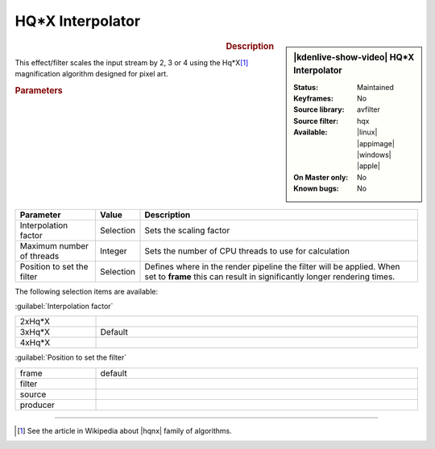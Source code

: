 .. meta::

   :description: Kdenlive Video Effects - HQ*X Interpolator
   :keywords: KDE, Kdenlive, video editor, help, learn, easy, effects, filter, video effects, image adjustment, hqx interpolator

.. metadata-placeholder

   :authors: - Bernd Jordan (https://discuss.kde.org/u/berndmj)

   :license: Creative Commons License SA 4.0


.. |hqnx| raw:: html

   <a href="https://en.wikipedia.org/wiki/Pixel-art_scaling_algorithms#hqnx_family" target="_blank">Maxim Stepin's hqnx</a>


HQ*X Interpolator
=================

.. figure:: /images/effects_and_compositions/kdenlive2304_effects-hqx_interpolator.webp
   :width: 365px
   :figwidth: 365px
   :align: left
   :alt: kdenlive2304_effects-hqx_interpolator

.. sidebar:: |kdenlive-show-video| HQ*X Interpolator

   :**Status**:
      Maintained
   :**Keyframes**:
      No
   :**Source library**:
      avfilter
   :**Source filter**:
      hqx
   :**Available**:
      |linux| |appimage| |windows| |apple|
   :**On Master only**:
      No
   :**Known bugs**:
      No

.. rst-class:: clear-both


.. rubric:: Description

This effect/filter scales the input stream by 2, 3 or 4 using the Hq*X\ [1]_ magnification algorithm designed for pixel art.


.. rubric:: Parameters

.. list-table::
   :header-rows: 1
   :width: 100%
   :widths: 20 10 70
   :class: table-wrap

   * - Parameter
     - Value
     - Description
   * - Interpolation factor
     - Selection
     - Sets the scaling factor
   * - Maximum number of threads
     - Integer
     - Sets the number of CPU threads to use for calculation
   * - Position to set the filter
     - Selection
     - Defines where in the render pipeline the filter will be applied. When set to **frame** this can result in significantly longer rendering times.

The following selection items are available:

:guilabel:`Interpolation factor`

.. list-table::
   :width: 100%
   :widths: 20 80
   :class: table-wrap

   * - 2xHq*X
     - 
   * - 3xHq*X
     - Default
   * - 4xHq*X
     - 

:guilabel:`Position to set the filter`

.. list-table::
   :width: 100%
   :widths: 20 80
   :class: table-wrap

   * - frame
     - default
   * - filter
     - 
   * - source
     - 
   * - producer
     - 

.. rst-class:: clear-both


----

.. [1] See the article in Wikipedia about |hqnx| family of algorithms.


.. +++++++++++++++++++++++++++++++++++++++++++++++++++++++++++++++++++++++++++++
   Icons used here (remove comment indent to enable them for this document)
   
   .. |linux| image:: /images/icons/linux.png
   :width: 14px
   :alt: Linux
   :class: no-scaled-link

   .. |appimage| image:: /images/icons/kdenlive-appimage_3.svg
   :width: 14px
   :alt: appimage
   :class: no-scaled-link

   .. |windows| image:: /images/icons/windows.png
   :width: 14px
   :alt: Windows
   :class: no-scaled-link

   .. |apple| image:: /images/icons/apple.png
   :width: 14px
   :alt: MacOS
   :class: no-scaled-link